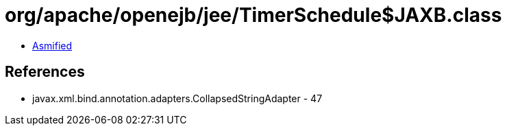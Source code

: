 = org/apache/openejb/jee/TimerSchedule$JAXB.class

 - link:TimerSchedule$JAXB-asmified.java[Asmified]

== References

 - javax.xml.bind.annotation.adapters.CollapsedStringAdapter - 47
